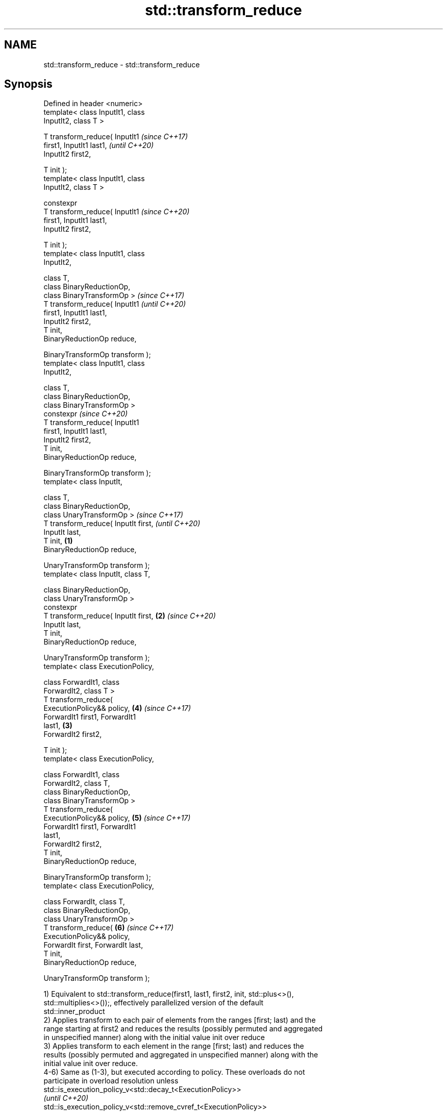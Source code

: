 .TH std::transform_reduce 3 "2022.07.31" "http://cppreference.com" "C++ Standard Libary"
.SH NAME
std::transform_reduce \- std::transform_reduce

.SH Synopsis
   Defined in header <numeric>
   template< class InputIt1, class
   InputIt2, class T >

   T transform_reduce( InputIt1               \fI(since C++17)\fP
   first1, InputIt1 last1,                    \fI(until C++20)\fP
   InputIt2 first2,

   T init );
   template< class InputIt1, class
   InputIt2, class T >

   constexpr
   T transform_reduce( InputIt1               \fI(since C++20)\fP
   first1, InputIt1 last1,
   InputIt2 first2,

   T init );
   template< class InputIt1, class
   InputIt2,

   class T,
   class BinaryReductionOp,
   class BinaryTransformOp >                                \fI(since C++17)\fP
   T transform_reduce( InputIt1                             \fI(until C++20)\fP
   first1, InputIt1 last1,
   InputIt2 first2,
   T init,
   BinaryReductionOp reduce,

   BinaryTransformOp transform );
   template< class InputIt1, class
   InputIt2,

   class T,
   class BinaryReductionOp,
   class BinaryTransformOp >
   constexpr                                                \fI(since C++20)\fP
   T transform_reduce( InputIt1
   first1, InputIt1 last1,
   InputIt2 first2,
   T init,
   BinaryReductionOp reduce,

   BinaryTransformOp transform );
   template< class InputIt,

   class T,
   class BinaryReductionOp,
   class UnaryTransformOp >                                               \fI(since C++17)\fP
   T transform_reduce( InputIt first,                                     \fI(until C++20)\fP
   InputIt last,
   T init,                            \fB(1)\fP
   BinaryReductionOp reduce,

   UnaryTransformOp transform );
   template< class InputIt, class T,

   class BinaryReductionOp,
   class UnaryTransformOp >
   constexpr
   T transform_reduce( InputIt first,     \fB(2)\fP                             \fI(since C++20)\fP
   InputIt last,
   T init,
   BinaryReductionOp reduce,

   UnaryTransformOp transform );
   template< class ExecutionPolicy,

   class ForwardIt1, class
   ForwardIt2, class T >
   T transform_reduce(
   ExecutionPolicy&& policy,                                \fB(4)\fP           \fI(since C++17)\fP
   ForwardIt1 first1, ForwardIt1
   last1,                                     \fB(3)\fP
   ForwardIt2 first2,

   T init );
   template< class ExecutionPolicy,

   class ForwardIt1, class
   ForwardIt2, class T,
   class BinaryReductionOp,
   class BinaryTransformOp >
   T transform_reduce(
   ExecutionPolicy&& policy,                                \fB(5)\fP           \fI(since C++17)\fP
   ForwardIt1 first1, ForwardIt1
   last1,
   ForwardIt2 first2,
   T init,
   BinaryReductionOp reduce,

   BinaryTransformOp transform );
   template< class ExecutionPolicy,

   class ForwardIt, class T,
   class BinaryReductionOp,
   class UnaryTransformOp >
   T transform_reduce(                                      \fB(6)\fP           \fI(since C++17)\fP
   ExecutionPolicy&& policy,
   ForwardIt first, ForwardIt last,
   T init,
   BinaryReductionOp reduce,

   UnaryTransformOp transform );

   1) Equivalent to std::transform_reduce(first1, last1, first2, init, std::plus<>(),
   std::multiplies<>());, effectively parallelized version of the default
   std::inner_product
   2) Applies transform to each pair of elements from the ranges [first; last) and the
   range starting at first2 and reduces the results (possibly permuted and aggregated
   in unspecified manner) along with the initial value init over reduce
   3) Applies transform to each element in the range [first; last) and reduces the
   results (possibly permuted and aggregated in unspecified manner) along with the
   initial value init over reduce.
   4-6) Same as (1-3), but executed according to policy. These overloads do not
   participate in overload resolution unless
   std::is_execution_policy_v<std::decay_t<ExecutionPolicy>>
   \fI(until C++20)\fP
   std::is_execution_policy_v<std::remove_cvref_t<ExecutionPolicy>>
   \fI(since C++20)\fP is true.

   The behavior is non-deterministic if reduce is not associative or not commutative.

   The behavior is undefined if reduce, or transform modifies any element or
   invalidates any iterator in the input ranges, including their end iterators.

.SH Parameters

   first, last           -           the range of elements to apply the algorithm to
   init                  -           the initial value of the generalized sum
   policy                -           the execution policy to use. See execution policy
                                     for details.
                                     binary FunctionObject that will be applied in
   reduce                -           unspecified order to the results of transform, the
                                     results of other reduce and init.
                                     unary or binary FunctionObject that will be
   transform             -           applied to each element of the input range(s). The
                                     return type must be acceptable as input to reduce
.SH Type requirements
   -
   T must meet the requirements of MoveConstructible in order to use overloads (3,6).
   and the result of the expressions reduce(init, transform(*first)),
   reduce(transform(*first), init), reduce(init, init), and reduce(transform(*first),
   transform(*first)) must be convertible to T
   -
   T must meet the requirements of MoveConstructible in order to use overloads (2,5).
   and the result of the expressions reduce(init, transform(*first1, *first2)),
   reduce(transform(*first1, *first2), init), reduce(init, init), and
   reduce(transform(*first1, *first2), transform(*first1, *first2)) must be convertible
   to T
   -
   InputIt must meet the requirements of LegacyInputIterator.
   -
   ForwardIt must meet the requirements of LegacyForwardIterator.

.SH Return value

   2) Generalized sum of init and transform(*first,*first2),
   transform(*(first+1),*(first2+1)), ..., over reduce
   3) Generalized sum of init and transform(*first), transform(*(first+1)), ...
   transform(*(last-1)) over reduce,

   where generalized sum GSUM(op, a
   1, ..., a
   N) is defined as follows:

     * if N=1, a
       1
     * if N > 1, op(GSUM(op, b
       1, ..., b
       K), GSUM(op, b
       M, ..., b
       N)) where

              * b
                1, ..., b
                N may be any permutation of a1, ..., aN and
              * 1 < K+1 = M ≤ N

   in other words, the results of transform or of reduce may be grouped and arranged in
   arbitrary order.

.SH Complexity

   1,2,4,5) O(last1 - first1) applications each of reduce and transform.
   3,6) O(last - first) applications each of transform and reduce.

.SH Exceptions

   The overloads with a template parameter named ExecutionPolicy report errors as
   follows:

     * If execution of a function invoked as part of the algorithm throws an exception
       and ExecutionPolicy is one of the standard policies, std::terminate is called.
       For any other ExecutionPolicy, the behavior is implementation-defined.
     * If the algorithm fails to allocate memory, std::bad_alloc is thrown.

.SH Notes

   In the unary-binary overload (3,6), transform is not applied to init

   If first == last or first1 == last1, init is returned, unmodified

.SH Example

   transform_reduce can be used to parallelize std::inner_product:


// Run this code

 #include <algorithm>
 #include <execution>
 #include <iostream>
 #include <iterator>
 #include <locale>
 #include <numeric>
 #include <vector>

 // to parallelize non-associate accumulative operation, you'd better choose
 // transform_reduce instead of reduce; e.g., a + b * b != b + a * a
 void print_sum_squared(long const num)
 {
     std::cout.imbue(std::locale{"en_US.UTF8"});
     std::cout << "num = " << num << '\\n';

     // create an immutable vector filled with pattern: 1,2,3,4, 1,2,3,4 ...
     const std::vector<long> v { [n = num * 4] {
         std::vector<long> v;
         v.reserve(n);
         std::generate_n(std::back_inserter(v), n, [i=0]() mutable { return 1 + i++ % 4; });
         return v;
     }()};

     auto squared_sum = [](auto sum, auto val) { return sum + val * val; };

     auto sum1 = std::accumulate(v.cbegin(), v.cend(), 0L, squared_sum);
     std::cout << "accumulate(): " << sum1 << '\\n';

     auto sum2 = std::reduce(std::execution::par, v.cbegin(), v.cend(), 0L, squared_sum);
     std::cout << "reduce(): " << sum2 << '\\n';

     auto sum3 = std::transform_reduce(std::execution::par, v.cbegin(), v.cend(), 0L,
                                       std::plus{},
                                       [](auto val) { return val * val; });
     std::cout << "transform_reduce(): " << sum3 << '\\n';

     std::cout << '\\n';
 }

 int main()
 {
     print_sum_squared(1);
     print_sum_squared(1'000);
     print_sum_squared(1'000'000);
 }

.SH Possible output:

 num = 1
 accumulate(): 30
 reduce(): 30
 transform_reduce(): 30

 num = 1,000
 accumulate(): 30,000
 reduce(): -7,025,681,278,312,630,348
 transform_reduce(): 30,000

 num = 1,000,000
 accumulate(): 30,000,000
 reduce(): -5,314,886,882,370,003,032
 transform_reduce(): 30,000,000

.SH See also

   accumulate sums up a range of elements
              \fI(function template)\fP
              applies a function to a range of elements, storing results in a
   transform  destination range
              \fI(function template)\fP
   reduce     similar to std::accumulate, except out of order
   \fI(C++17)\fP    \fI(function template)\fP

